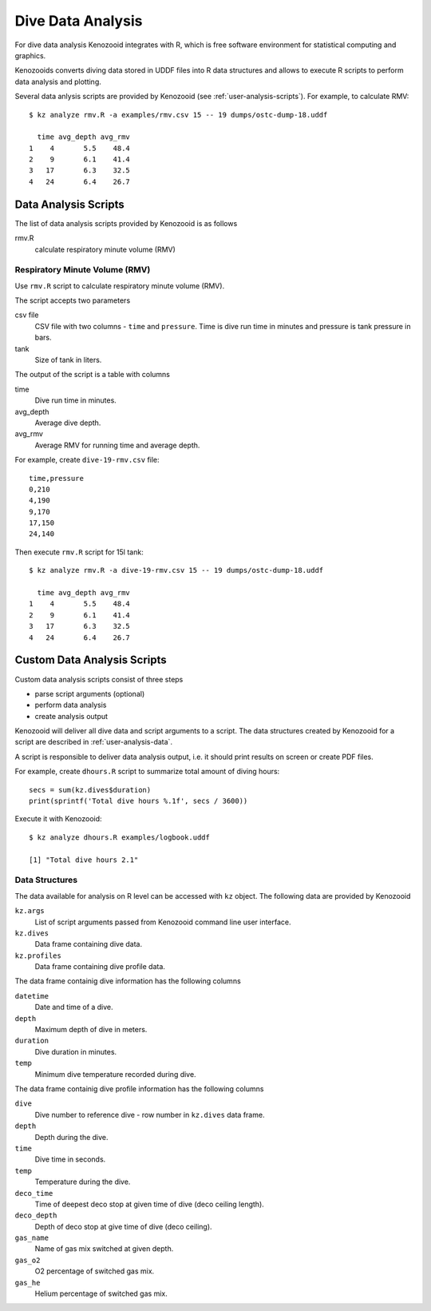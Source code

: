 Dive Data Analysis
==================
For dive data analysis Kenozooid integrates with R, which is free software
environment for statistical computing and graphics. 

Kenozooids converts diving data stored in UDDF files into R data structures
and allows to execute R scripts to perform data analysis and plotting.

Several data anlysis scripts are provided by Kenozooid (see
:ref:`user-analysis-scripts`). For example, to calculate RMV::

    $ kz analyze rmv.R -a examples/rmv.csv 15 -- 19 dumps/ostc-dump-18.uddf

      time avg_depth avg_rmv
    1    4       5.5    48.4
    2    9       6.1    41.4
    3   17       6.3    32.5
    4   24       6.4    26.7


.. _user-analysis-scripts:

Data Analysis Scripts
---------------------
The list of data analysis scripts provided by Kenozooid is as follows

rmv.R
    calculate respiratory minute volume (RMV)

Respiratory Minute Volume (RMV)
^^^^^^^^^^^^^^^^^^^^^^^^^^^^^^^
Use ``rmv.R`` script to calculate respiratory minute volume (RMV).

The script accepts two parameters

csv file
    CSV file with two columns - ``time`` and ``pressure``. Time is dive run
    time in minutes and pressure is tank pressure in bars.
tank
    Size of tank in liters.

The output of the script is a table with columns

time
    Dive run time in minutes.
avg_depth
    Average dive depth.
avg_rmv
    Average RMV for running time and average depth.

For example, create ``dive-19-rmv.csv`` file::

    time,pressure
    0,210
    4,190
    9,170
    17,150
    24,140

Then execute ``rmv.R`` script for 15l tank::

    $ kz analyze rmv.R -a dive-19-rmv.csv 15 -- 19 dumps/ostc-dump-18.uddf

      time avg_depth avg_rmv
    1    4       5.5    48.4
    2    9       6.1    41.4
    3   17       6.3    32.5
    4   24       6.4    26.7

Custom Data Analysis Scripts
----------------------------
Custom data analysis scripts consist of three steps

- parse script arguments (optional)
- perform data analysis
- create analysis output

Kenozooid will deliver all dive data and script arguments to a script. The
data structures created by Kenozooid for a script are described in
:ref:`user-analysis-data`.

A script is responsible to deliver data analysis output, i.e. it should
print results on screen or create PDF files.

For example, create ``dhours.R`` script to summarize total amount of diving
hours::

    secs = sum(kz.dives$duration)
    print(sprintf('Total dive hours %.1f', secs / 3600))

Execute it with Kenozooid::

    $ kz analyze dhours.R examples/logbook.uddf

    [1] "Total dive hours 2.1"

.. _user-analysis-data:

Data Structures
^^^^^^^^^^^^^^^
The data available for analysis on R level can be accessed with ``kz``
object. The following data are provided by Kenozooid

``kz.args``
    List of script arguments passed from Kenozooid command line user
    interface.
``kz.dives``
    Data frame containing dive data.
``kz.profiles``
    Data frame containing dive profile data.

The data frame containig dive information has the following columns

``datetime``
    Date and time of a dive.
``depth``
    Maximum depth of dive in meters.
``duration``
    Dive duration in minutes.
``temp``
    Minimum dive temperature recorded during dive.

The data frame containig dive profile information has the following columns

``dive``
    Dive number to reference dive - row number in ``kz.dives`` data frame.
``depth``
    Depth during the dive.
``time``
    Dive time in seconds.
``temp``
    Temperature during the dive.
``deco_time``
    Time of deepest deco stop at given time of dive (deco ceiling length).
``deco_depth``
    Depth of deco stop at give time of dive (deco ceiling).
``gas_name``
    Name of gas mix switched at given depth.
``gas_o2``
    O2 percentage of switched gas mix.
``gas_he``
    Helium percentage of switched gas mix.

.. vim: sw=4:et:ai

